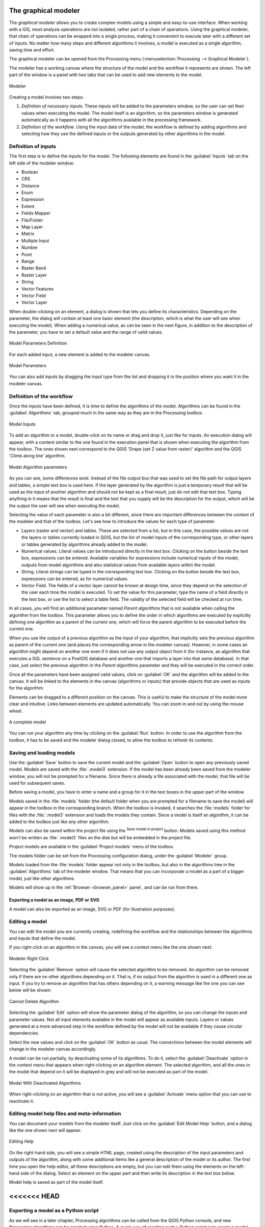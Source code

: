 .. only:: html


.. _`processing.modeler`:

The graphical modeler
=====================

.. only:: html

   .. contents::
      :local:

The *graphical modeler* allows you to create complex models using
a simple and easy-to-use interface.
When working with a GIS, most analysis operations are not
isolated, rather part of a chain of operations.
Using the graphical modeler, that chain of operations can be wrapped
into a single process, making it convenient to execute later with a
different set of inputs.
No matter how many steps and different algorithms it involves, a
model is executed as a single algorithm, saving time and effort.

The graphical modeler can be opened from the Processing menu
(:menuselection:`Processing --> Graphical Modeler`).

The modeler has a working canvas where the structure of the model and
the workflow it represents are shown.
The left part of the window is a panel with two tabs that can be used
to add new elements to the model.

.. _figure_modeler:

.. figure:: img/modeler_canvas.png
   :align: center

   Modeler

Creating a model involves two steps:

#. *Definition of necessary inputs*.
   These inputs will be added to the parameters window, so the user
   can set their values when executing the model.
   The model itself is an algorithm, so the parameters window is
   generated automatically as it happens with all the algorithms
   available in the processing framework.
#. *Definition of the workflow*.
   Using the input data of the model, the workflow is defined by
   adding algorithms and selecting how they use the defined inputs
   or the outputs generated by other algorithms in the model.

Definition of inputs
--------------------

The first step is to define the inputs for the model.
The following elements are found in the :guilabel:`Inputs` tab on
the left side of the modeler window:

* Boolean
* CRS
* Distance
* Enum
* Expression
* Extent
* Fields Mapper
* File/Folder
* Map Layer
* Matrix
* Multiple Input
* Number
* Point
* Range
* Raster Band
* Raster Layer
* String
* Vector Features
* Vector Field
* Vector Layer

When double-clicking on an element, a dialog is shown that lets
you define its characteristics.
Depending on the parameter, the dialog will contain at least one basic
element (the description, which is what the user will see when
executing the model).
When adding a numerical value, as can be seen in the next figure,
in addition to the description of the parameter, you have to set a
default value and the range of valid values.

.. _figure_model_parameter:

.. figure:: img/models_parameters.png
   :align: center

   Model Parameters Definition

For each added input, a new element is added to the modeler canvas.

.. _figure_model_parameter_canvas:

.. figure:: img/models_parameters2.png
   :align: center

   Model Parameters

You can also add inputs by dragging the input type from the list and
dropping it in the position where you want it in the modeler canvas.

Definition of the workflow
--------------------------

Once the inputs have been defined, it is time to define the algorithms
of the model.
Algorithms can be found in the :guilabel:`Algorithms` tab, grouped
much in the same way as they are in the Processing toolbox.

.. _figure_model_parameter_inputs:

.. figure:: img/models_parameters3.png
   :align: center

   Model Inputs


To add an algorithm to a model, double-click on its name or drag and
drop it, just like for inputs.
An execution dialog will appear, with a content similar to the one
found in the execution panel that is shown when executing the
algorithm from the toolbox.
The ones shown next correspond to the QGIS
'Drape (set Z value from raster)' algorithm and the QGIS 'Climb along
line' algorithm.

.. _figure_model_parameter_alg:

.. figure:: img/models_parameters4.png
   :align: center

   Model Algorithm parameters


As you can see, some differences exist.
Instead of the file output box that was used to set the file path for
output layers and tables, a simple text box is used here.
If the layer generated by the algorithm is just a temporary result
that will be used as the input of another algorithm and should not be
kept as a final result, just do not edit that text box.
Typing anything in it means that the result is final and the text that
you supply will be the description for the output, which will be the
output the user will see when executing the model.

Selecting the value of each parameter is also a bit different, since
there are important differences between the context of the modeler and
that of the toolbox.
Let's see how to introduce the values for each type of parameter.

* Layers (raster and vector) and tables.
  These are selected from a list, but in this case, the possible values
  are not the layers or tables currently loaded in QGIS, but the list
  of model inputs of the corresponding type, or other layers or
  tables generated by algorithms already added to the model.
* Numerical values.
  Literal values can be introduced directly in the text box.
  Clicking on the button beside the text box, expressions can be entered.
  Available variables for expressions include numerical inputs of the
  model, outputs from model algorithms and also statistical values from
  available layers within the model.
* String.
  Literal strings can be typed in the corresponding text box.
  Clicking on the button beside the text box, expressions can be entered,
  as for numerical values.
* Vector Field.
  The fields of a vector layer cannot be known at design time, since they
  depend on the selection of the user each time the model is executed.
  To set the value for this parameter, type the name of a field directly
  in the text box, or use the list to select a table field.
  The validity of the selected field will be checked at run time.

In all cases, you will find an additional parameter named
*Parent algorithms* that is not available when calling the algorithm
from the toolbox.
This parameter allows you to define the order in which algorithms are
executed by explicitly defining one algorithm as a parent of the current
one, which will force the parent algorithm to be executed before the
current one.

When you use the output of a previous algorithm as the input of your
algorithm, that implicitly sets the previous algorithm as parent of the
current one (and places the corresponding arrow in the modeler canvas).
However, in some cases an algorithm might depend on another one even if
it does not use any output object from it (for instance, an algorithm
that executes a SQL sentence on a PostGIS database and another one that
imports a layer into that same database).
In that case, just select the previous algorithm in the
*Parent algorithms* parameter and they will be executed in the correct
order.

Once all the parameters have been assigned valid values, click on
:guilabel:`OK` and the algorithm will be added to the canvas.
It will be linked to the elements in the canvas (algorithms or inputs)
that provide objects that are used as inputs for the algorithm.

Elements can be dragged to a different position on the canvas.
This is useful to make the structure of the model more clear and
intuitive.
Links between elements are updated automatically.
You can zoom in and out by using the mouse wheel.

.. _figure_model_model:

.. figure:: img/models_model.png
   :align: center

   A complete model


You can run your algorithm any time by clicking on the :guilabel:`Run`
button.
In order to use the algorithm from the toolbox, it has to be saved
and the modeler dialog closed, to allow the toolbox to refresh its
contents.

Saving and loading models
-------------------------

Use the :guilabel:`Save` button to save the current model and the
:guilabel:`Open` button to open any previously saved model.
Models are saved with the :file:`.model3` extension.
If the model has been already been saved from the modeler window,
you will not be prompted for a filename.
Since there is already a file associated with the model, that file
will be used for subsequent saves.

Before saving a model, you have to enter a name and a group for it
in the text boxes in the upper part of the window.

Models saved in the :file:`models` folder (the default folder when you
are prompted for a filename to save the model) will appear in the
toolbox in the corresponding branch.
When the toolbox is invoked, it searches the :file:`models` folder for
files with the :file:`.model3` extension and loads the models they
contain.
Since a model is itself an algorithm, it can be added to the toolbox
just like any other algorithm.

Models can also be saved within the project file using the
|addToProject|:sup:`Save model in project` button.
Models saved using this method won't be written as :file:`.model3` files
on the disk but will be embedded in the project file.

Project models are available in the
|qgsProjectFile|:guilabel:`Project models` menu of the toolbox.

The models folder can be set from the Processing configuration dialog,
under the :guilabel:`Modeler` group.

Models loaded from the :file:`models` folder appear not only in the
toolbox, but also in the algorithms tree in the :guilabel:`Algorithms`
tab of the modeler window.
That means that you can incorporate a model as a part of a bigger model,
just like other algorithms.

Models will show up in the :ref:`Browser <browser_panel>` panel , and
can be run from there.

Exporting a model as an image, PDF or SVG
.........................................

A model can also be exported as an image, SVG or PDF (for illustration
purposes).


Editing a model
---------------

You can edit the model you are currently creating, redefining the
workflow and the relationships between the algorithms and inputs that
define the model.

If you right-click on an algorithm in the canvas, you will see a context
menu like the one shown next:

.. _figure_model_right_click:

.. figure:: img/modeler_right_click.png
   :align: center

   Modeler Right Click

Selecting the :guilabel:`Remove` option will cause the selected
algorithm to be removed.
An algorithm can be removed only if there are no other algorithms
depending on it.
That is, if no output from the algorithm is used in a different one as
input.
If you try to remove an algorithm that has others depending on it, a
warning message like the one you can see below will be shown:

.. _figure_cannot_delete_alg:

.. figure:: img/cannot_delete_alg.png
   :align: center

   Cannot Delete Algorithm

Selecting the :guilabel:`Edit` option will show the parameter dialog
of the algorithm, so you can change the inputs and parameter values.
Not all input elements available in the model will appear as
available inputs.
Layers or values generated at a more advanced step in the workflow
defined by the model will not be available if they cause circular
dependencies.

Select the new values and click on the :guilabel:`OK` button as usual.
The connections between the model elements will change in the modeler
canvas accordingly.

A model can be run partially, by deactivating some of its algorithms.
To do it, select the :guilabel:`Deactivate` option in the context menu
that appears when right-clicking on an algorithm element.
The selected algorithm, and all the ones in the model that depend on it
will be displayed in grey and will not be executed as part of the model.

.. _figure_cannot_model_deactivate:

.. figure:: img/deactivated.png
   :align: center

   Model With Deactivated Algorithms

When right-clicking on an algorithm that is not active, you will
see a :guilabel:`Activate` menu option that you can use to reactivate
it.

Editing model help files and meta-information
---------------------------------------------

You can document your models from the modeler itself.
Just click on the :guilabel:`Edit Model Help` button, and a dialog
like the one shown next will appear.

.. _figure_help_edition:

.. figure:: img/help_edition.png
   :align: center

   Editing Help

On the right-hand side, you will see a simple HTML page, created using
the description of the input parameters and outputs of the algorithm,
along with some additional items like a general description of the
model or its author.
The first time you open the help editor, all these descriptions are
empty, but you can edit them using the elements on the left-hand side
of the dialog.
Select an element on the upper part and then write its description in
the text box below.

Model help is saved as part of the model itself.


<<<<<<< HEAD
=======
Exporting a model as a Python script
--------------------------------------

As we will see in a later chapter, Processing algorithms can be called
from the QGIS Python console, and new Processing algorithms can be
created using Python.
A quick way of creating such a Python script is to create a model and
then to export is as a Python file.

To do so, right click on the name of the model in the Processing
Toolbox and choose :guilabel:`Export Model as Python Algorithm...`.


>>>>>>> e659c5ec4... Update the graphical modeller documentation to QGIS 3 (#4743)
About available algorithms
--------------------------

You might notice that some algorithms that can be be executed from the
toolbox do not appear in the list of available algorithms when you are
designing a model.
To be included in a model, an algorithm must have the correct
semantic.
If an algorithm does not have such a well-defined semantic (for
instance, if the number of output layers cannot be known in advance),
then it is not possible to use it within a model, and it will not
appear in the list of algorithms that you can find in the modeler
dialog.


.. Substitutions definitions - AVOID EDITING PAST THIS LINE
   This will be automatically updated by the find_set_subst.py script.
   If you need to create a new substitution manually,
   please add it also to the substitutions.txt file in the
   source folder.

.. |addToProject| image:: /static/common/mAddToProject.png
   :width: 1.5em
.. |qgsProjectFile| image:: /static/common/mIconQgsProjectFile.png
   :width: 1.5em

